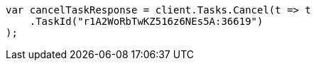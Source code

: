 // docs/delete-by-query.asciidoc:660

////
IMPORTANT NOTE
==============
This file is generated from method Line660 in https://github.com/elastic/elasticsearch-net/tree/master/src/Examples/Examples/Docs/DeleteByQueryPage.cs#L409-L420.
If you wish to submit a PR to change this example, please change the source method above
and run dotnet run -- asciidoc in the ExamplesGenerator project directory.
////

[source, csharp]
----
var cancelTaskResponse = client.Tasks.Cancel(t => t
    .TaskId("r1A2WoRbTwKZ516z6NEs5A:36619")
);
----
